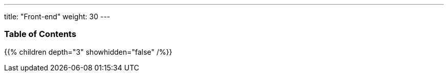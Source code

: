 ---
title: "Front-end"
weight: 30
---

=== Table of Contents
{{% children depth="3" showhidden="false" /%}}
